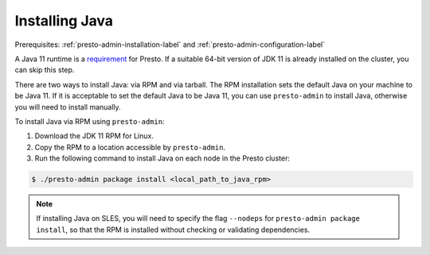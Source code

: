 .. _java-installation-label:

===============
Installing Java
===============
Prerequisites: :ref:`presto-admin-installation-label` and :ref:`presto-admin-configuration-label`

A Java 11 runtime is a `requirement <https://prestosql.io/docs/current/installation/deployment.html#requirements>`_ for Presto. If a suitable 64-bit version of JDK 11 is already installed on the cluster, you can skip this step.

There are two ways to install Java: via RPM and via tarball.  The RPM installation sets the default Java on your machine to be Java 11. If
it is acceptable to set the default Java to be Java 11, you can use ``presto-admin`` to install Java, otherwise you will need to install manually.

To install Java via RPM using ``presto-admin``:

1. Download the JDK 11 RPM for Linux.

2. Copy the RPM to a location accessible by ``presto-admin``.

3. Run the following command to install Java on each node in the Presto cluster:

.. code-block:: none

    $ ./presto-admin package install <local_path_to_java_rpm>


.. NOTE:: If installing Java on SLES, you will need to specify the flag ``--nodeps`` for ``presto-admin package install``, so that the RPM is installed without checking or validating dependencies.
